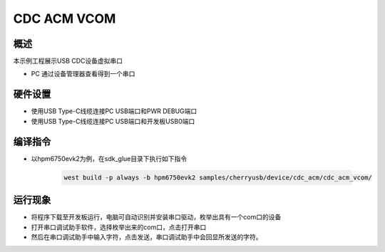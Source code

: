 .. _cdc_acm_vcom:

CDC ACM VCOM
========================

概述
------

本示例工程展示USB CDC设备虚拟串口

- PC 通过设备管理器查看得到一个串口

硬件设置
------------

- 使用USB Type-C线缆连接PC USB端口和PWR DEBUG端口

- 使用USB Type-C线缆连接PC USB端口和开发板USB0端口

编译指令
-----------

- 以hpm6750evk2为例，在sdk_glue目录下执行如下指令

    .. code-block:: console

        west build -p always -b hpm6750evk2 samples/cherryusb/device/cdc_acm/cdc_acm_vcom/

运行现象
------------

- 将程序下载至开发板运行，电脑可自动识别并安装串口驱动，枚举出具有一个com口的设备

- 打开串口调试助手软件，选择枚举出来的com口，点击打开串口

- 然后在串口调试助手中输入字符，点击发送，串口调试助手中会回显所发送的字符。

